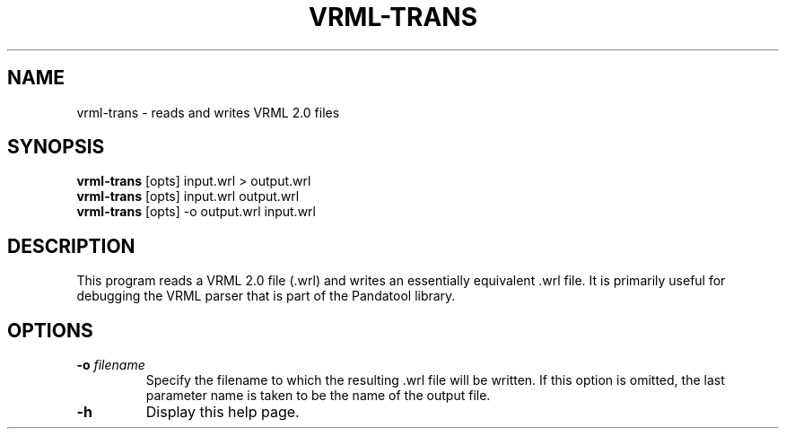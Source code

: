 .\" Automatically generated by vrml-trans -write-bam
.TH VRML-TRANS 1 "27 December 2014" "1.9.0" Panda3D
.SH NAME
vrml-trans \- reads and writes VRML 2.0 files
.SH SYNOPSIS
\fBvrml-trans\fR [opts] input.wrl > output.wrl
.br
\fBvrml-trans\fR [opts] input.wrl output.wrl
.br
\fBvrml-trans\fR [opts] -o output.wrl input.wrl
.SH DESCRIPTION
This program reads a VRML 2.0 file (.wrl) and writes an essentially equivalent .wrl file.  It is primarily useful for debugging the VRML parser that is part of the Pandatool library.
.SH OPTIONS
.TP
.BI "\-o " "filename"
Specify the filename to which the resulting .wrl file will be written.  If this option is omitted, the last parameter name is taken to be the name of the output file.
.TP
.B \-h
Display this help page.
